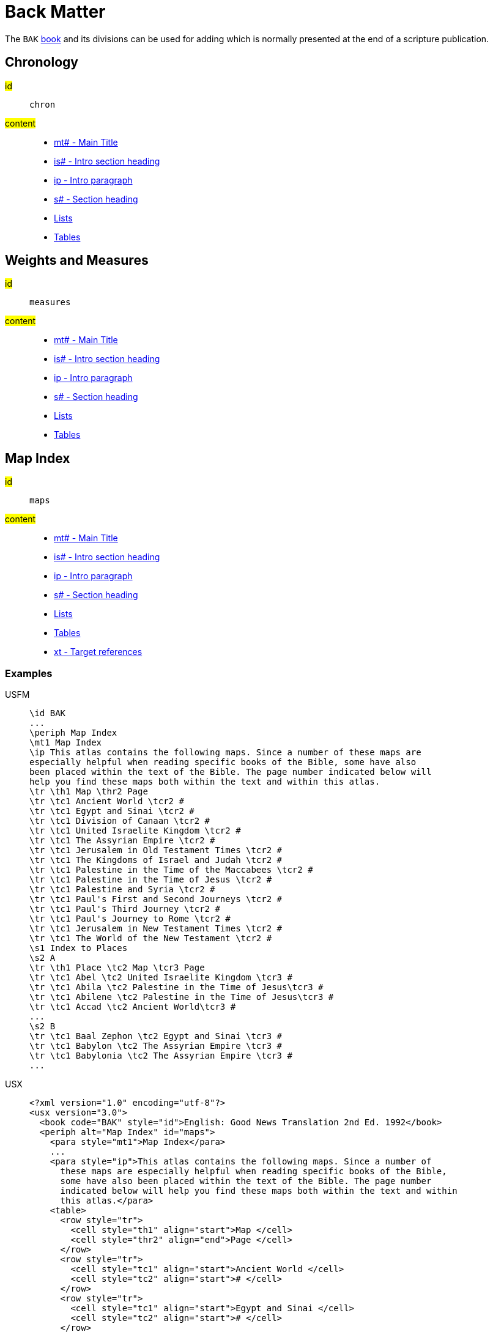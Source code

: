 = Back Matter

The `BAK` xref:para:identification/books.adoc[book] and its divisions can be used for adding which is normally presented at the end of a scripture publication.

[#periph-bak-chron]
== Chronology

#id#:: `chron`
#content#::
* xref:para:titles-sections/mt.adoc[mt# - Main Title]
* xref:para:introductions/is.adoc[is# - Intro section heading]
* xref:para:introductions/ip.adoc[ip - Intro paragraph]
* xref:para:titles-sections/s.adoc[s# - Section heading]
* xref:para:lists/index.adoc[Lists]
* xref:para:tables/index.adoc[Tables]

[#periph-bak-measures]
== Weights and Measures

#id#:: `measures`
#content#::
* xref:para:titles-sections/mt.adoc[mt# - Main Title]
* xref:para:introductions/is.adoc[is# - Intro section heading]
* xref:para:introductions/ip.adoc[ip - Intro paragraph]
* xref:para:titles-sections/s.adoc[s# - Section heading]
* xref:para:lists/index.adoc[Lists]
* xref:para:tables/index.adoc[Tables]

[#periph-bak-maps]
== Map Index

#id#:: `maps`
#content#::
* xref:para:titles-sections/mt.adoc[mt# - Main Title]
* xref:para:introductions/is.adoc[is# - Intro section heading]
* xref:para:introductions/ip.adoc[ip - Intro paragraph]
* xref:para:titles-sections/s.adoc[s# - Section heading]
* xref:para:lists/index.adoc[Lists]
* xref:para:tables/index.adoc[Tables]
* xref:char:notes/crossref/xt.adoc[xt - Target references]

=== Examples

[tabs]
======
USFM::
+
[source#src-usfm-periph-bak-maps_1,usfm,highlight=3]
----
\id BAK
...
\periph Map Index
\mt1 Map Index
\ip This atlas contains the following maps. Since a number of these maps are 
especially helpful when reading specific books of the Bible, some have also 
been placed within the text of the Bible. The page number indicated below will 
help you find these maps both within the text and within this atlas.
\tr \th1 Map \thr2 Page
\tr \tc1 Ancient World \tcr2 #
\tr \tc1 Egypt and Sinai \tcr2 #
\tr \tc1 Division of Canaan \tcr2 #
\tr \tc1 United Israelite Kingdom \tcr2 #
\tr \tc1 The Assyrian Empire \tcr2 #
\tr \tc1 Jerusalem in Old Testament Times \tcr2 #
\tr \tc1 The Kingdoms of Israel and Judah \tcr2 #
\tr \tc1 Palestine in the Time of the Maccabees \tcr2 #
\tr \tc1 Palestine in the Time of Jesus \tcr2 #
\tr \tc1 Palestine and Syria \tcr2 #
\tr \tc1 Paul's First and Second Journeys \tcr2 #
\tr \tc1 Paul's Third Journey \tcr2 #
\tr \tc1 Paul's Journey to Rome \tcr2 #
\tr \tc1 Jerusalem in New Testament Times \tcr2 #
\tr \tc1 The World of the New Testament \tcr2 #
\s1 Index to Places
\s2 A
\tr \th1 Place \tc2 Map \tcr3 Page
\tr \tc1 Abel \tc2 United Israelite Kingdom \tcr3 #
\tr \tc1 Abila \tc2 Palestine in the Time of Jesus\tcr3 #
\tr \tc1 Abilene \tc2 Palestine in the Time of Jesus\tcr3 #
\tr \tc1 Accad \tc2 Ancient World\tcr3 #
...
\s2 B
\tr \tc1 Baal Zephon \tc2 Egypt and Sinai \tcr3 #
\tr \tc1 Babylon \tc2 The Assyrian Empire \tcr3 #
\tr \tc1 Babylonia \tc2 The Assyrian Empire \tcr3 #
...
----
USX::
+
[source#src-usx-periph-bak-maps_1,xml,highlight=4;85]
----
<?xml version="1.0" encoding="utf-8"?>
<usx version="3.0">
  <book code="BAK" style="id">English: Good News Translation 2nd Ed. 1992</book>
  <periph alt="Map Index" id="maps">
    <para style="mt1">Map Index</para>
    ...
    <para style="ip">This atlas contains the following maps. Since a number of 
      these maps are especially helpful when reading specific books of the Bible, 
      some have also been placed within the text of the Bible. The page number 
      indicated below will help you find these maps both within the text and within 
      this atlas.</para>
    <table>
      <row style="tr">
        <cell style="th1" align="start">Map </cell>
        <cell style="thr2" align="end">Page </cell>
      </row>
      <row style="tr">
        <cell style="tc1" align="start">Ancient World </cell>
        <cell style="tc2" align="start"># </cell>
      </row>
      <row style="tr">
        <cell style="tc1" align="start">Egypt and Sinai </cell>
        <cell style="tc2" align="start"># </cell>
      </row>
      <row style="tr">
        <cell style="tc1" align="start">Division of Canaan </cell>
        <cell style="tc2" align="start"># </cell>
      </row>
      <row style="tr">
        <cell style="tc1" align="start">United Israelite Kingdom </cell>
        <cell style="tc2" align="start"># </cell>
      </row>
      ...
    </table>
    <para style="s1">Index to Places</para>
    <para style="s2">A</para>
    <table>
      <row style="tr">
        <cell style="th1" align="start">Place</cell>
        <cell style="th2" align="start">Map</cell>
        <cell style="th3" align="start">Page</cell>
      </row>
      <row style="tr">
        <cell style="tc1" align="start">Abel</cell>
        <cell style="tc2" align="start">United Israelite Kingdom</cell>
        <cell style="tc3" align="start">#</cell>
      </row>
      <row style="tr">
        <cell style="tc1" align="start">Abila</cell>
        <cell style="tc2" align="start">Palestine in the Time of Jesus</cell>
        <cell style="tc3" align="start">#</cell>
      </row>
      <row style="tr">
        <cell style="tc1" align="start">Abilene</cell>
        <cell style="tc2" align="start">Palestine in the Time of Jesus</cell>
        <cell style="tc3" align="start">#</cell>
      </row>
      <row style="tr">
        <cell style="tc1" align="start">Accad</cell>
        <cell style="tc2" align="start">Ancient World</cell>
        <cell style="tc3" align="start">#</cell>
      </row>
      ...
    </table>
    <para style="s2">B</para>
    <table>
      <row style="tr">
        <cell style="tc1" align="start">Baal Zephon</cell>
        <cell style="tc2" align="start">Egypt and Sinai</cell>
        <cell style="tc3" align="start">#</cell>
      </row>
      <row style="tr">
        <cell style="tc1" align="start">Babylon</cell>
        <cell style="tc2" align="start">The Assyrian Empire</cell>
        <cell style="tc3" align="start">#</cell>
      </row>
      <row style="tr">
        <cell style="tc1" align="start">Babylonia</cell>
        <cell style="tc2" align="start">The Assyrian Empire</cell>
        <cell style="tc3" align="start">#</cell>
      </row>
      ...
    </table>
    ...
  </periph>
</usx>
----
======

[#periph-bak-lxxquotes]
== NT Quotes from LXX

#id#:: `lxxquotes`
#content#::
* xref:para:titles-sections/mt.adoc[mt# - Main Title]
* xref:para:introductions/ip.adoc[ip - Intro paragraph]
* xref:para:titles-sections/s.adoc[s# - Section heading]
* xref:para:paragraphs/p.adoc[p - Paragraph]
* xref:char:features/k.adoc[k - Keyword/keyterm]

=== Examples

[tabs]
======
USFM::
+
[source#src-usfm-periph-bak-lxxquotes_1,usfm,highlight=3]
----
\id BAK
...
\periph NT Quotes from LXX
\ip The writers of the New Testament generally quoted or paraphrased the ancient 
Greek translation of the Old Testament, commonly known as the Septuagint Version 
(LXX), made some two hundred years before the time of Christ.
...
\p \k Matthew 1.23\k* (Isaiah 7.14) A virgin will become pregnant and have a son.
\p \k Matthew 3.3\k* (Isaiah 40.3) Someone is shouting in the desert, “Prepare a 
road for the Lord; make a straight path for our God to travel!”
\p \k Matthew 12.21\k* (Isaiah 42.4) And on him all people will put their hope.
...
----
USX::
+
[source#src-usx-periph-bak-lxxquotes_1,xml,highlight=4;18]
----
<?xml version="1.0" encoding="utf-8"?>
<usx version="3.0">
  <book code="BAK" style="id">English: Good News Translation 2nd Ed. 1992</book>
  <periph alt="Map Index" id="maps">
    <para style="ip">The writers of the New Testament generally quoted or 
      paraphrased the ancient Greek translation of the Old Testament, commonly 
      known as the Septuagint Version (LXX), made some two hundred years before 
      the time of Christ.</para>
    ...
    <para style="p"><char style="k">Matthew 1.23</char> (Isaiah 7.14) A virgin 
      will become pregnant and have a son.</para>
    <para style="p"><char style="k">Matthew 3.3</char> (Isaiah 40.3) Someone is 
      shouting in the desert, “Prepare a road for the Lord; make a straight path 
      for our God to travel!”</para>
    <para style="p"><char style="k">Matthew 12.21</char> (Isaiah 42.4) And on him 
      all people will put their hope.</para>
    ...
  </periph>
</usx>
----
======
